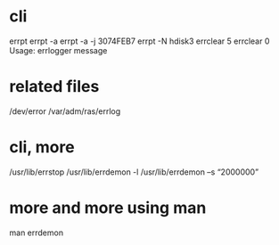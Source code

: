 * cli

errpt
errpt -a
errpt -a -j 3074FEB7
errpt -N hdisk3
errclear 5
errclear 0
Usage: errlogger message

* related files

/dev/error
/var/adm/ras/errlog

* cli, more

/usr/lib/errstop
/usr/lib/errdemon -l
/usr/lib/errdemon –s “2000000”

* more and more using man

man errdemon
